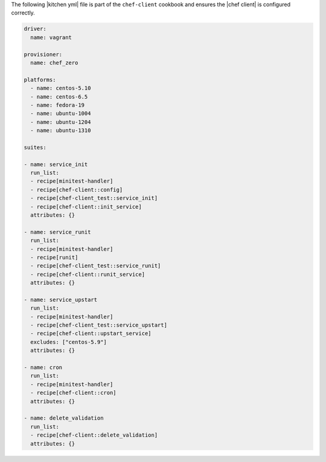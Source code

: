 .. The contents of this file are included in multiple topics.
.. This file should not be changed in a way that hinders its ability to appear in multiple documentation sets.


The following |kitchen yml| file is part of the ``chef-client`` cookbook and ensures the |chef client| is configured correctly.

.. code-block:: yaml

   driver:
     name: vagrant
   
   provisioner:
     name: chef_zero
   
   platforms:
     - name: centos-5.10
     - name: centos-6.5
     - name: fedora-19
     - name: ubuntu-1004
     - name: ubuntu-1204
     - name: ubuntu-1310

   suites:
   
   - name: service_init
     run_list:
     - recipe[minitest-handler]
     - recipe[chef-client::config]
     - recipe[chef-client_test::service_init]
     - recipe[chef-client::init_service]
     attributes: {}
   
   - name: service_runit
     run_list:
     - recipe[minitest-handler]
     - recipe[runit]
     - recipe[chef-client_test::service_runit]
     - recipe[chef-client::runit_service]
     attributes: {}
   
   - name: service_upstart
     run_list:
     - recipe[minitest-handler]
     - recipe[chef-client_test::service_upstart]
     - recipe[chef-client::upstart_service]
     excludes: ["centos-5.9"]
     attributes: {}
   
   - name: cron
     run_list:
     - recipe[minitest-handler]
     - recipe[chef-client::cron]
     attributes: {}
   
   - name: delete_validation
     run_list:
     - recipe[chef-client::delete_validation]
     attributes: {}
